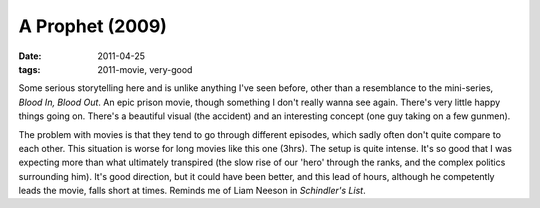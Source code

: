 A Prophet (2009)
================

:date: 2011-04-25
:tags: 2011-movie, very-good



Some serious storytelling here and is unlike anything I've seen before,
other than a resemblance to the mini-series, *Blood In, Blood Out*. An
epic prison movie, though something I don't really wanna see again.
There's very little happy things going on. There's a beautiful visual
(the accident) and an interesting concept (one guy taking on a few
gunmen).

The problem with movies is that they tend to go through different
episodes, which sadly often don't quite compare to each other. This
situation is worse for long movies like this one (3hrs). The setup
is quite intense. It's so good that I was expecting more than
what ultimately transpired (the slow rise of our 'hero' through the
ranks, and the complex politics surrounding him). It's good direction,
but it could have been better, and this lead of hours, although he
competently leads the movie, falls short at times. Reminds me of Liam
Neeson in *Schindler's List*.
